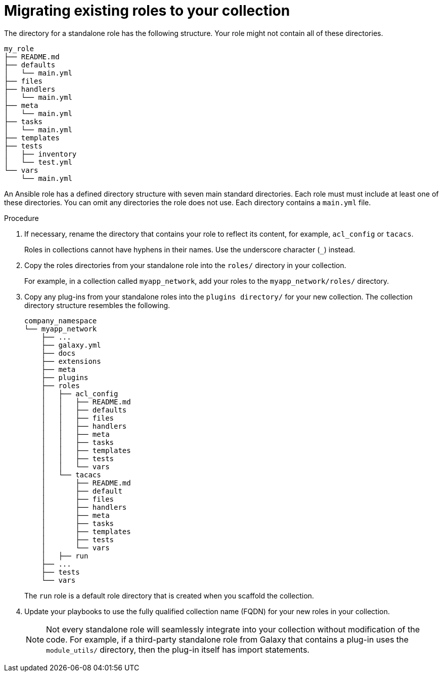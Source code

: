 :_mod-docs-content-type: PROCEDURE

[id="devtools-migrate-existing-roles-collection_{context}"]
= Migrating existing roles to your collection

[role="_abstract"]
The directory for a standalone role has the following structure.
Your role might not contain all of these directories.

----
my_role
├── README.md
├── defaults
│   └── main.yml
├── files
├── handlers
│   └── main.yml
├── meta
│   └── main.yml
├── tasks
│   └── main.yml
├── templates
├── tests
│   ├── inventory
│   └── test.yml
└── vars
    └── main.yml

----

An Ansible role has a defined directory structure with seven main standard directories.
Each role must must include at least one of these directories.
You can omit any directories the role does not use.
Each directory contains a `main.yml` file.

.Procedure

. If necessary, rename the directory that contains your role to reflect its content, for example, `acl_config` or `tacacs`. 
+
Roles in collections cannot have hyphens in their names. Use the underscore character (`_`) instead.
. Copy the roles directories from your standalone role into the `roles/` directory in your collection.
+
For example, in a collection called `myapp_network`, add your roles to the `myapp_network/roles/` directory. 
. Copy any plug-ins from your standalone roles into the `plugins directory/` for your new collection.
The collection directory structure resembles the following.
+
----
company_namespace
└── myapp_network
    ├── ...
    ├── galaxy.yml
    ├── docs
    ├── extensions
    ├── meta
    ├── plugins
    ├── roles
    │   ├── acl_config
    │   │   ├── README.md
    │   │   ├── defaults
    │   │   ├── files
    │   │   ├── handlers
    │   │   ├── meta
    │   │   ├── tasks
    │   │   ├── templates
    │   │   ├── tests
    │   │   └── vars
    │   └── tacacs
    │       ├── README.md
    │       ├── default
    │       ├── files
    │       ├── handlers
    │       ├── meta
    │       ├── tasks
    │       ├── templates
    │       ├── tests
    │       └── vars
    │   ├── run
    ├── ...
    ├── tests
    └── vars

----
+
The `run` role is a default role directory that is created when you scaffold the collection.
. Update your playbooks to use the fully qualified collection name (FQDN) for your new roles in your collection.
+
[NOTE]
====
Not every standalone role will seamlessly integrate into your collection without modification of the code.
For example, if a third-party standalone role from Galaxy that contains a plug-in uses the `module_utils/` directory,
then the plug-in itself has import statements.
====
